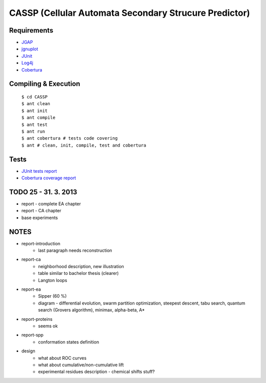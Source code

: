 ======================================================
CASSP (Cellular Automata Secondary Strucure Predictor)
======================================================

Requirements
============

* `JGAP <http://jgap.sourceforge.net/>`_

* `jgnuplot <http://jgnuplot.sourceforge.net/>`_

* `JUnit <http://junit.org/>`_

* `Log4j <http://logging.apache.org/log4j/2.x/>`_

* `Cobertura <http://sourceforge.net/projects/cobertura/>`_


Compiling & Execution
=====================

 |    ``$ cd CASSP``
 |    ``$ ant clean``
 |    ``$ ant init``
 |    ``$ ant compile``
 |    ``$ ant test``
 |    ``$ ant run``
 |    ``$ ant cobertura # tests code covering``
 |    ``$ ant # clean, init, compile, test and cobertura``


Tests
=====

* `JUnit tests report <http://www.stud.fit.vutbr.cz/~xbriga00/dp/reports/junit/>`_
* `Cobertura coverage report <http://www.stud.fit.vutbr.cz/~xbriga00/dp/reports/cobertura/>`_


.. image:: ./diagrams/dp_model.jpg



TODO 25 - 31. 3. 2013
=====================
- report - complete EA chapter
- report - CA chapter
- base experiments


NOTES
=====
- report-introduction
    - last paragraph needs reconstruction
- report-ca
    - neighborhood description, new illustration
    - table similar to bachelor thesis (clearer)
    - Langton loops
- report-ea
    - Sipper (60 %)
    - diagram - differential evolution, swarm partition optimization, steepest descent, tabu search, quantum search (Grovers algorithm), minimax, alpha-beta, A*
- report-proteins
    - seems ok
- report-spp
    - conformation states definition
- design
    - what about ROC curves
    - what about cumulative/non-cumulative lift
    - experimental residues description - chemical shifts stuff?
